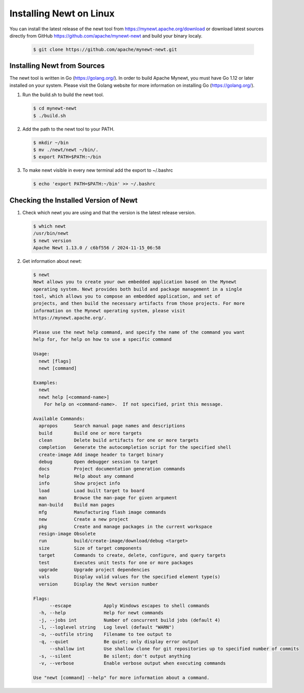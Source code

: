 Installing Newt on Linux
------------------------

You can install the latest release of the newt tool from https://mynewt.apache.org/download or download latest sources
directly from GitHub https://github.com/apache/mynewt-newt and build your binary localy.

   .. code-block:: console

    $ git clone https://github.com/apache/mynewt-newt.git


Installing Newt from Sources
^^^^^^^^^^^^^^^^^^^^^^^^^^^^^^^^^^^^^^^^^^^^^^^^^^^^^^^^^^^^^^^^^^^^^^^^^^^^^^^^^^^^^^^^^^^^^^

The newt tool is written in Go (https://golang.org/). In order to build Apache Mynewt, you must have Go 1.12 or later
installed on your system. Please visit the Golang website for more information on installing Go (https://golang.org/).

#. Run the build.sh to build the newt tool.

   .. code-block:: console

    $ cd mynewt-newt
    $ ./build.sh

#. Add the path to the newt tool to your PATH.

   .. code-block:: console

    $ mkdir ~/bin
    $ mv ./newt/newt ~/bin/.
    $ export PATH=$PATH:~/bin

#. To make newt visible in every new terminal add the export to ~/.bashrc

   .. code-block:: console

    $ echo 'export PATH=$PATH:~/bin' >> ~/.bashrc

Checking the Installed Version of Newt
^^^^^^^^^^^^^^^^^^^^^^^^^^^^^^^^^^^^^^^^^^^^^^^^^^^^^^^^^^^^^^^^^^^^^^^^^^^^^^^^^^^^^^^^^^^^^^

1. Check which newt you are using and that the version is the latest release version.

   .. code-block:: console

    $ which newt
    /usr/bin/newt
    $ newt version
    Apache Newt 1.13.0 / c6bf556 / 2024-11-15_06:58

2. Get information about newt:

   .. code-block:: console

    $ newt
    Newt allows you to create your own embedded application based on the Mynewt
    operating system. Newt provides both build and package management in a single
    tool, which allows you to compose an embedded application, and set of
    projects, and then build the necessary artifacts from those projects. For more
    information on the Mynewt operating system, please visit
    https://mynewt.apache.org/.

    Please use the newt help command, and specify the name of the command you want
    help for, for help on how to use a specific command

    Usage:
      newt [flags]
      newt [command]

    Examples:
      newt
      newt help [<command-name>]
        For help on <command-name>.  If not specified, print this message.

    Available Commands:
      apropos      Search manual page names and descriptions
      build        Build one or more targets
      clean        Delete build artifacts for one or more targets
      completion   Generate the autocompletion script for the specified shell
      create-image Add image header to target binary
      debug        Open debugger session to target
      docs         Project documentation generation commands
      help         Help about any command
      info         Show project info
      load         Load built target to board
      man          Browse the man-page for given argument
      man-build    Build man pages
      mfg          Manufacturing flash image commands
      new          Create a new project
      pkg          Create and manage packages in the current workspace
      resign-image Obsolete
      run          build/create-image/download/debug <target>
      size         Size of target components
      target       Commands to create, delete, configure, and query targets
      test         Executes unit tests for one or more packages
      upgrade      Upgrade project dependencies
      vals         Display valid values for the specified element type(s)
      version      Display the Newt version number

    Flags:
          --escape            Apply Windows escapes to shell commands
      -h, --help              Help for newt commands
      -j, --jobs int          Number of concurrent build jobs (default 4)
      -l, --loglevel string   Log level (default "WARN")
      -o, --outfile string    Filename to tee output to
      -q, --quiet             Be quiet; only display error output
          --shallow int       Use shallow clone for git repositories up to specified number of commits
      -s, --silent            Be silent; don't output anything
      -v, --verbose           Enable verbose output when executing commands

    Use "newt [command] --help" for more information about a command.
